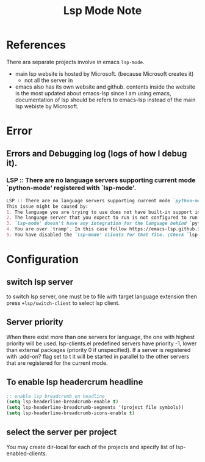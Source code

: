 #+TITLE: Lsp Mode Note


* References
There ara separate projects involve in emacs ~lsp-mode~.
- main lsp website is hosted by Microsoft. (because Microsoft creates it)
  - not all the server in
- emacs also has its own website and github.
    contents inside the website is the most updated about emacs-lsp
    since I am using emacs, documentation of lsp should be refers to emacs-lsp instead of the main lsp webiste by Microsoft.
* Error
** Errors and Debugging log (logs of how I debug it).
*** LSP :: There are no language servers supporting current mode `python-mode' registered with `lsp-mode'.

#+BEGIN_SRC md
LSP :: There are no language servers supporting current mode `python-mode' registered with `lsp-mode'.
This issue might be caused by:
1. The language you are trying to use does not have built-in support in `lsp-mode'. You must install the required support manually. Examples of this are `lsp-java' or `lsp-metals'.
2. The language server that you expect to run is not configured to run for major mode `python-mode'. You may check that by checking the `:major-modes' that are passed to `lsp-register-client'.
3. `lsp-mode' doesn't have any integration for the language behind `python-mode'. Refer to https://emacs-lsp.github.io/lsp-mode/page/languages and https://langserver.org/ .
4. You are over `tramp'. In this case follow https://emacs-lsp.github.io/lsp-mode/page/remote/.
5. You have disabled the `lsp-mode' clients for that file. (Check `lsp-enabled-clients' and `lsp-disabled-clients').
#+END_SRC
* Configuration

** switch lsp server
to switch lsp server, one must be to file with target language extension then press ~+lsp/switch-client~ to select lsp client.

** Server priority
When there exist more than one servers for language, the one with highest priority will be used.
lsp-clients.el predefined servers have priority -1, lower than external packages (priority 0 if unspecified). If a server is registered with :add-on? flag set to t it will be started in parallel to the other servers that are registered for the current mode.

** To enable lsp headercrum headline
#+BEGIN_SRC emacs-lisp :noeval
;; enable lsp breadcrumb on headline
(setq lsp-headerline-breadcrumb-enable t)
(setq lsp-headerline-breadcrumb-segments '(project file symbols))
(setq lsp-headerline-breadcrumb-icons-enable t)
#+END_SRC

** select the server per project
You may create dir-local for each of the projects and specify list of lsp-enabled-clients.
